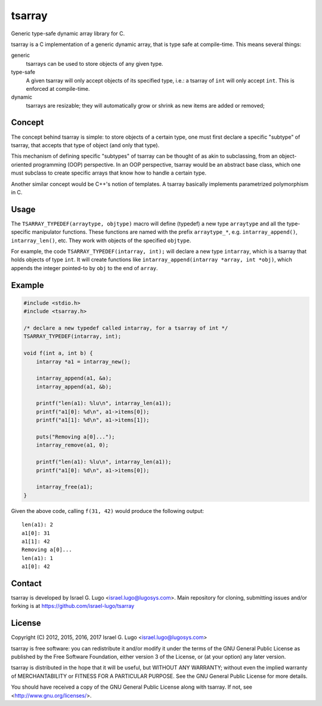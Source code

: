 tsarray
=======

|License|

Generic type-safe dynamic array library for C.

tsarray is a C implementation of a generic dynamic array, that is type safe at
compile-time. This means several things:

generic
  tsarrays can be used to store objects of any given type.

type-safe
  A given tsarray will only accept objects of its specified type, i.e.: a
  tsarray of ``int`` will only accept ``int``. This is enforced at
  compile-time.

dynamic
  tsarrays are resizable; they will automatically grow or shrink as new items
  are added or removed;


Concept
-------

The concept behind tsarray is simple: to store objects of a certain type, one
must first declare a specific "subtype" of tsarray, that accepts that type of
object (and only that type).

This mechanism of defining specific "subtypes" of tsarray can be thought of as
akin to subclassing, from an object-oriented programming (OOP) perspective. In
an OOP perspective, tsarray would be an abstract base class, which one must
subclass to create specific arrays that know how to handle a certain type.

Another similar concept would be C++'s notion of templates. A tsarray basically
implements parametrized polymorphism in C.


Usage
-----

The ``TSARRAY_TYPEDEF(arraytype, objtype)`` macro will define (typedef) a new
type ``arraytype`` and all the type-specific manipulator functions. These
functions are named with the prefix ``arraytype_*``, e.g.
``intarray_append()``, ``intarray_len()``, etc.  They work with objects of the
specified ``objtype``.

For example, the code ``TSARRAY_TYPEDEF(intarray, int);`` will declare a new
type ``intarray``, which is a tsarray that holds objects of type ``int``. It
will create functions like ``intarray_append(intarray *array, int *obj)``,
which appends the integer pointed-to by ``obj`` to the end of ``array``.


Example
-------

.. code:: c

    #include <stdio.h>
    #include <tsarray.h>

    /* declare a new typedef called intarray, for a tsarray of int */
    TSARRAY_TYPEDEF(intarray, int);

    void f(int a, int b) {
        intarray *a1 = intarray_new();

        intarray_append(a1, &a);
        intarray_append(a1, &b);

        printf("len(a1): %lu\n", intarray_len(a1));
        printf("a1[0]: %d\n", a1->items[0]);
        printf("a1[1]: %d\n", a1->items[1]);

        puts("Removing a[0]...");
        intarray_remove(a1, 0);

        printf("len(a1): %lu\n", intarray_len(a1));
        printf("a1[0]: %d\n", a1->items[0]);

        intarray_free(a1);
    }

Given the above code, calling ``f(31, 42)`` would produce the following output::

  len(a1): 2
  a1[0]: 31
  a1[1]: 42
  Removing a[0]...
  len(a1): 1
  a1[0]: 42


Contact
-------

tsarray is developed by Israel G. Lugo <israel.lugo@lugosys.com>. Main
repository for cloning, submitting issues and/or forking is at
https://github.com/israel-lugo/tsarray


License
-------

Copyright (C) 2012, 2015, 2016, 2017 Israel G. Lugo <israel.lugo@lugosys.com>

tsarray is free software: you can redistribute it and/or modify
it under the terms of the GNU General Public License as published by
the Free Software Foundation, either version 3 of the License, or
(at your option) any later version.

tsarray is distributed in the hope that it will be useful,
but WITHOUT ANY WARRANTY; without even the implied warranty of
MERCHANTABILITY or FITNESS FOR A PARTICULAR PURPOSE.  See the
GNU General Public License for more details.

You should have received a copy of the GNU General Public License
along with tsarray.  If not, see <http://www.gnu.org/licenses/>.


.. |License| image:: https://img.shields.io/badge/license-GPLv3+-blue.svg?maxAge=2592000
   :target: COPYING
